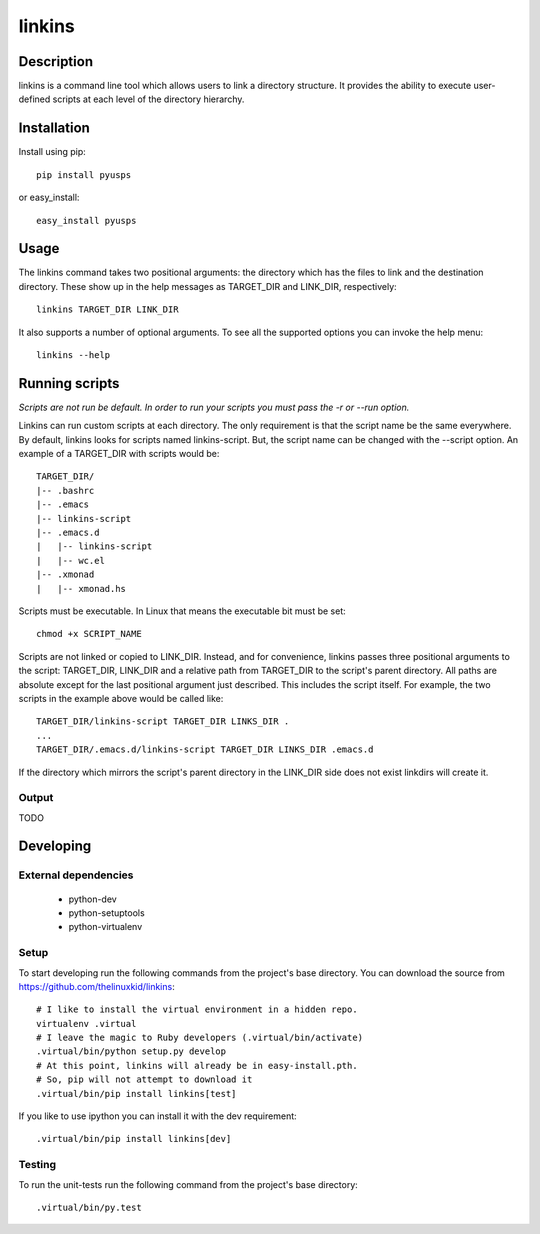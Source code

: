 =======
linkins
=======

Description
===========

linkins is a command line tool which allows users to link a directory
structure. It provides the ability to execute user-defined scripts at
each level of the directory hierarchy.

Installation
============

Install using pip::

    pip install pyusps

or easy_install::

    easy_install pyusps

Usage
=====

The linkins command takes two positional arguments: the directory
which has the files to link and the destination directory. These show
up in the help messages as TARGET_DIR and LINK_DIR, respectively::

    linkins TARGET_DIR LINK_DIR

It also supports a number of optional arguments. To see all the
supported options you can invoke the help menu::

    linkins --help

Running scripts
===============

*Scripts are not run be default. In order to run your scripts you must
pass the -r or --run option.*

Linkins can run custom scripts at each directory. The only requirement
is that the script name be the same everywhere. By default, linkins
looks for scripts named linkins-script. But, the script name can be
changed with the --script option. An example of a TARGET_DIR with
scripts would be::

    TARGET_DIR/
    |-- .bashrc
    |-- .emacs
    |-- linkins-script
    |-- .emacs.d
    |   |-- linkins-script
    |   |-- wc.el
    |-- .xmonad
    |   |-- xmonad.hs

Scripts must be executable. In Linux that means the executable bit
must be set::

    chmod +x SCRIPT_NAME

Scripts are not linked or copied to LINK_DIR. Instead, and for
convenience, linkins passes three positional arguments to the script:
TARGET_DIR, LINK_DIR and a relative path from TARGET_DIR to the
script's parent directory. All paths are absolute except for the last
positional argument just described. This includes the script
itself. For example, the two scripts in the example above would be
called like::

    TARGET_DIR/linkins-script TARGET_DIR LINKS_DIR .
    ...
    TARGET_DIR/.emacs.d/linkins-script TARGET_DIR LINKS_DIR .emacs.d

If the directory which mirrors the script's parent directory in the
LINK_DIR side does not exist linkdirs will create it.

Output
------

TODO

Developing
==========

External dependencies
---------------------

    - python-dev
    - python-setuptools
    - python-virtualenv

Setup
-----

To start developing run the following commands from the project's base
directory. You can download the source from
https://github.com/thelinuxkid/linkins::

    # I like to install the virtual environment in a hidden repo.
    virtualenv .virtual
    # I leave the magic to Ruby developers (.virtual/bin/activate)
    .virtual/bin/python setup.py develop
    # At this point, linkins will already be in easy-install.pth.
    # So, pip will not attempt to download it
    .virtual/bin/pip install linkins[test]

If you like to use ipython you can install it with the dev
requirement::

    .virtual/bin/pip install linkins[dev]

Testing
-------

To run the unit-tests run the following command from the project's
base directory::

    .virtual/bin/py.test
